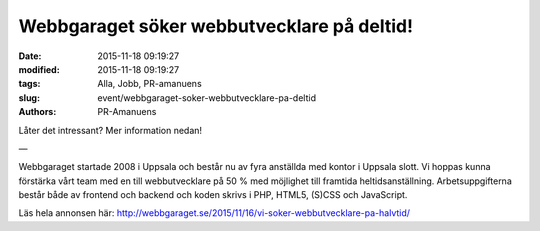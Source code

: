 Webbgaraget söker webbutvecklare på deltid!
###########################################

:date: 2015-11-18 09:19:27
:modified: 2015-11-18 09:19:27
:tags: Alla, Jobb, PR-amanuens
:slug: event/webbgaraget-soker-webbutvecklare-pa-deltid
:authors: PR-Amanuens

Låter det intressant? Mer information nedan!

—

Webbgaraget startade 2008 i Uppsala och består nu av fyra anställda med
kontor i Uppsala slott. Vi hoppas kunna förstärka vårt team med en till
webbutvecklare på 50 % med möjlighet till framtida heltidsanställning.
Arbetsuppgifterna består både av frontend och backend och koden skrivs i
PHP, HTML5, (S)CSS och JavaScript.

Läs hela annonsen här:
`http://webbgaraget.se/2015/11/16/vi-soker-webbutvecklare-pa-halvtid/ <http://webbgaraget.se/2015/11/16/vi-soker-webbutvecklare-pa-halvtid/>`__
